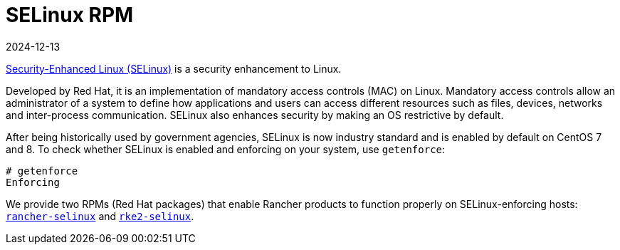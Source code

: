 = SELinux RPM
:page-languages: [en, zh]
:revdate: 2024-12-13
:page-revdate: {revdate}

https://en.wikipedia.org/wiki/Security-Enhanced_Linux[Security-Enhanced Linux (SELinux)] is a security enhancement to Linux.

Developed by Red Hat, it is an implementation of mandatory access controls (MAC) on Linux. Mandatory access controls allow an administrator of a system to define how applications and users can access different resources such as files, devices, networks and inter-process communication. SELinux also enhances security by making an OS restrictive by default.

After being historically used by government agencies, SELinux is now industry standard and is enabled by default on CentOS 7 and 8. To check whether SELinux is enabled and enforcing on your system, use `getenforce`:

----
# getenforce
Enforcing
----

We provide two RPMs (Red Hat packages) that enable Rancher products to function properly on SELinux-enforcing hosts: xref:security/selinux-rpm/about-rancher-selinux.adoc[`rancher-selinux`] and xref:security/selinux-rpm/about-rke2-selinux.adoc[`rke2-selinux`].
